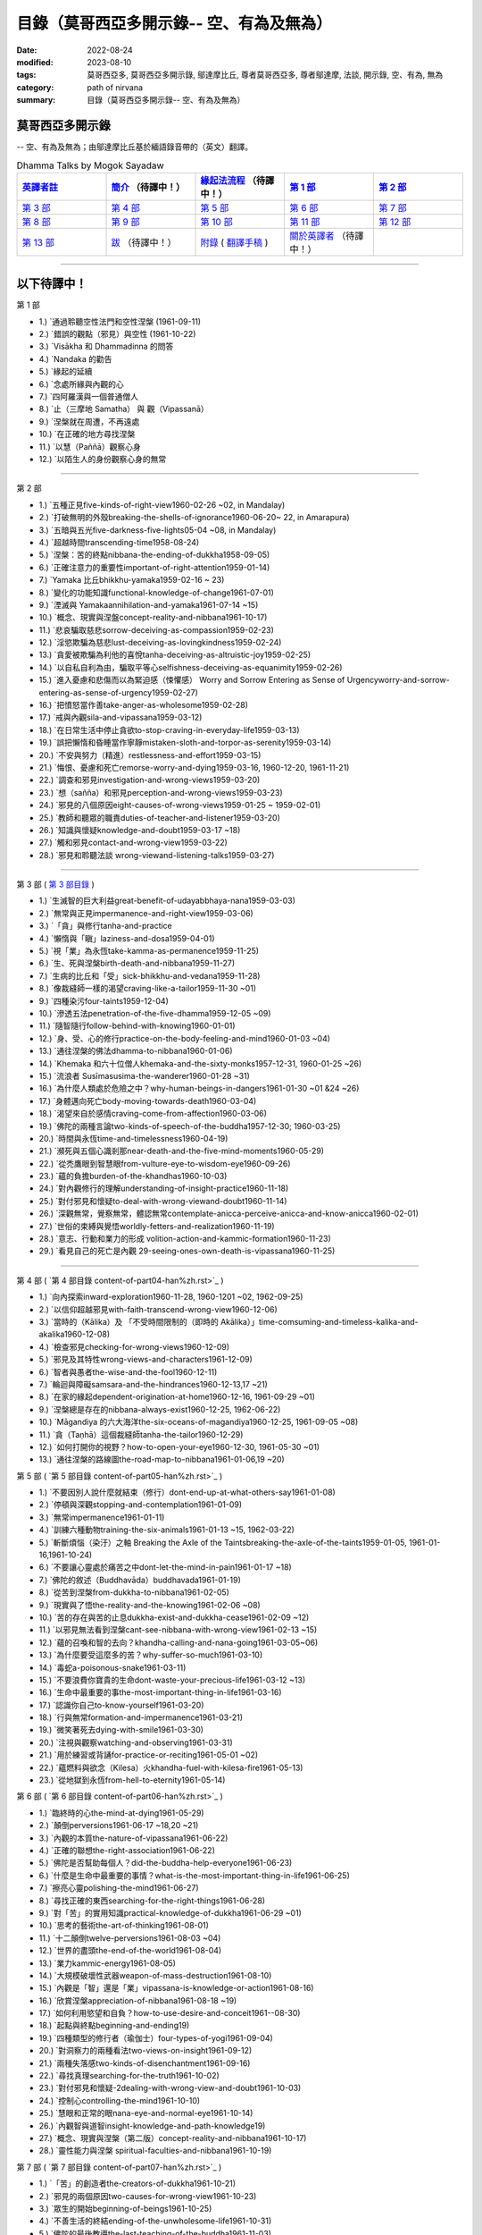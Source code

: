 ============================================
目錄（莫哥西亞多開示錄-- 空、有為及無為）
============================================

:date: 2022-08-24
:modified: 2023-08-10
:tags: 莫哥西亞多, 莫哥西亞多開示錄, 鄔達摩比丘, 尊者莫哥西亞多, 尊者鄔達摩, 法談, 開示錄, 空、有為, 無為
:category: path of nirvana
:summary: 目錄（莫哥西亞多開示錄-- 空、有為及無為）


莫哥西亞多開示錄
~~~~~~~~~~~~~~~~~~~

-- 空、有為及無為；由鄔達摩比丘基於緬語錄音帶的（英文）翻譯。

.. list-table:: Dhamma Talks by Mogok Sayadaw
   :widths: 20 20 20 20 20
   :header-rows: 1

   * - `英譯者註 <{filename}translator-notes-han%zh.rst>`__
     - `簡介 <{filename}introduction-han%zh.rst>`__  （待譯中！）
     - `緣起法流程 <{filename}da-process-han%zh.rst>`__ （待譯中！）
     - `第 1 部`_
     - `第 2 部`_ 
   * - `第 3 部`_
     - `第 4 部`_
     - `第 5 部`_
     - `第 6 部`_
     - `第 7 部`_
   * - `第 8 部`_
     - `第 9 部`_
     - `第 10 部`_
     - `第 11 部`_
     - `第 12 部`_
   * - `第 13 部`_
     - `跋 <{filename}postscript-han%zh.rst>`__ （待譯中！）
     - `附錄 <{filename}appendix-han%zh.rst>`__ ( `翻譯手稿 <{filename}../dhamma-talks-by-mogok-sayadaw/translation-manuscript%zh.rst>`__ )
     - `關於英譯者`_  （待譯中！）
     - 

---------------------------

以下待譯中！
~~~~~~~~~~~~~~

_`第 1 部`

- 1.) `通過聆聽空性法門和空性涅槃  (1961-09-11)

- 2.) `錯誤的觀點（邪見）與空性 (1961-10-22)

- 3.) `Visākha 和 Dhammadinna 的問答 

- 4.) `Nandaka 的勸告 

- 5.) `緣起的延續 

- 6.) `念處所緣與內觀的心 

- 7.) `四阿羅漢與一個普通僧人 

- 8.) `止（三摩地 Samatha） 與 觀（Vipassanā）

- 9.) `涅槃就在周遭，不再遠處 

- 10.) `在正確的地方尋找涅槃 

- 11.) `以慧（Paññā）觀察心身

- 12.) `以陌生人的身份觀察心身的無常 

------

_`第 2 部`

- 1.) `五種正見five-kinds-of-right-view1960-02-26 ~02, in Mandalay)

- 2.) `打破無明的外殼breaking-the-shells-of-ignorance1960-06-20~ 22, in Amarapura)

- 3.) `五暗與五光five-darkness-five-lights05-04 ~08, in Mandalay)

- 4.) `超越時間transcending-time1958-08-24)

- 5.) `涅槃：苦的終點nibbana-the-ending-of-dukkha1958-09-05)

- 6.) `正確注意力的重要性important-of-right-attention1959-01-14)

- 7.) `Yamaka 比丘bhikkhu-yamaka1959-02-16 ~ 23)

- 8.) `變化的功能知識functional-knowledge-of-change1961-07-01)

- 9.) `湮滅與 Yamakaannihilation-and-yamaka1961-07-14 ~15)

- 10.) `概念、現實與涅盤concept-reality-and-nibbana1961-10-17)

- 11.) `悲哀騙取慈悲sorrow-deceiving-as-compassion1959-02-23)

- 12.) `淫慾欺騙為慈悲lust-deceiving-as-lovingkindness1959-02-24)

- 13.) `貪愛被欺騙為利他的喜悅tanha-deceiving-as-altruistic-joy1959-02-25)

- 14.) `以自私自利為由，騙取平等心selfishness-deceiving-as-equanimity1959-02-26)

- 15.) `進入憂慮和悲傷而以為緊迫感（悚懼感） Worry and Sorrow Entering as Sense of Urgencyworry-and-sorrow-entering-as-sense-of-urgency1959-02-27)

- 16.) `把憤怒當作善take-anger-as-wholesome1959-02-28)

- 17.) `戒與內觀sila-and-vipassana1959-03-12)

- 18.) `在日常生活中停止貪欲to-stop-craving-in-everyday-life1959-03-13)

- 19.) `誤把懶惰和昏睡當作寧靜mistaken-sloth-and-torpor-as-serenity1959-03-14)

- 20.) `不安與努力（精進）restlessness-and-effort1959-03-15)

- 21.) `悔恨、憂慮和死亡remorse-worry-and-dying1959-03-16, 1960-12-20, 1961-11-21)

- 22.) `調查和邪見investigation-and-wrong-views1959-03-20)

- 23.) `想（sañña）和邪見perception-and-wrong-views1959-03-23)

- 24.) `邪見的八個原因eight-causes-of-wrong-views1959-01-25 ~ 1959-02-01)

- 25.) `教師和聽眾的職責duties-of-teacher-and-listener1959-03-20)

- 26.) `知識與懷疑knowledge-and-doubt1959-03-17 ~18)

- 27.) `觸和邪見contact-and-wrong-view1959-03-22)

- 28.) `邪見和聆聽法談 wrong-viewand-listening-talks1959-03-27)

------

_`第 3 部` ( `第 3 部目錄 <{filename}pt03-content-of-part03-han%zh.rst>`_ )

- 1.) `生滅智的巨大利益great-benefit-of-udayabbhaya-nana1959-03-03)

- 2.) `無常與正見impermanence-and-right-view1959-03-06)

- 3.) `「貪」與修行tanha-and-practice

- 4.) `懶惰與「瞋」laziness-and-dosa1959-04-01)

- 5.) `視「業」為永恆take-kamma-as-permanence1959-11-25)

- 6.) `生、死與涅槃birth-death-and-nibbana1959-11-27)

- 7.) `生病的比丘和「受」sick-bhikkhu-and-vedana1959-11-28)

- 8.) `像裁縫師一樣的渴望craving-like-a-tailor1959-11-30 ~01)

- 9.) `四種染污four-taints1959-12-04)

- 10.) `滲透五法penetration-of-the-five-dhamma1959-12-05 ~09)

- 11.) `隨智隨行follow-behind-with-knowing1960-01-01)

- 12.) `身、受、心的修行practice-on-the-body-feeling-and-mind1960-01-03 ~04)

- 13.) `通往涅槃的佛法dhamma-to-nibbana1960-01-06)

- 14.) `Khemaka 和六十位僧人khemaka-and-the-sixty-monks1957-12-31, 1960-01-25 ~26)

- 15.) `流浪者 Susīmasusima-the-wanderer1960-01-28 ~31)

- 16.) `為什麼人類處於危險之中？why-human-beings-in-dangers1961-01-30 ~01 &24 ~26)

- 17.) `身體邁向死亡body-moving-towards-death1960-03-04)

- 18.) `渴望來自於感情craving-come-from-affection1960-03-06)

- 19.) `佛陀的兩種言論two-kinds-of-speech-of-the-buddha1957-12-30; 1960-03-25)

- 20.) `時間與永恆time-and-timelessness1960-04-19)

- 21.) `瀕死與五個心識剎那near-death-and-the-five-mind-moments1960-05-29)

- 22.) `從禿鷹眼到智慧眼from-vulture-eye-to-wisdom-eye1960-09-26)

- 23.) `蘊的負擔burden-of-the-khandhas1960-10-03)

- 24.) `對內觀修行的理解understanding-of-insight-practice1960-11-18)

- 25.) `對付邪見和懷疑to-deal-with-wrong-viewand-doubt1960-11-14)

- 26.) `深觀無常，覺察無常，體認無常contemplate-anicca-perceive-anicca-and-know-anicca1960-02-01)

- 27.) `世俗的束縛與覺悟worldly-fetters-and-realization1960-11-19)

- 28.) `意志、行動和業力的形成 volition-action-and-kammic-formation1960-11-23)

- 29.) `看見自己的死亡是內觀 29-seeing-ones-own-death-is-vipassana1960-11-25)

------

_`第 4 部` ( `第 4 部目錄 content-of-part04-han%zh.rst>`_ )

- 1.) `向內探索inward-exploration1960-11-28, 1960-1201 ~02, 1962-09-25)

- 2.) `以信仰超越邪見with-faith-transcend-wrong-view1960-12-06)

- 3.) `當時的（Kālika）及 「不受時間限制的（即時的 Akālika）」time-comsuming-and-timeless-kalika-and-akalika1960-12-08)

- 4.) `檢查邪見checking-for-wrong-views1960-12-09)

- 5.) `邪見及其特性wrong-views-and-characters1961-12-09)

- 6.) `智者與愚者the-wise-and-the-fool1960-12-11)

- 7.) `輪迴與障礙samsara-and-the-hindrances1960-12-13,17 ~21)

- 8.) `在家的緣起dependent-origination-at-home1960-12-16, 1961-09-29 ~01)

- 9.) `涅槃總是存在的nibbana-always-exist1960-12-25, 1962-06-22)

- 10.) `Māgandiya 的六大海洋the-six-oceans-of-magandiya1960-12-25, 1961-09-05 ~08)

- 11.) `貪（Taṇhā）這個裁縫師tanha-the-tailor1960-12-29)

- 12.) `如何打開你的視野？how-to-open-your-eye1960-12-30, 1961-05-30 ~01)

- 13.) `通往涅槃的路線圖the-road-map-to-nibbana1961-01-06,19 ~20)

_`第 5 部` ( `第 5 部目錄 content-of-part05-han%zh.rst>`_ )

- 1.) `不要因別人說什麼就結束（修行）dont-end-up-at-what-others-say1961-01-08)

- 2.) `停頓與深觀stopping-and-contemplation1961-01-09)

- 3.) `無常impermanence1961-01-11)

- 4.) `訓練六種動物training-the-six-animals1961-01-13 ~15, 1962-03-22)

- 5.) `斬斷煩惱（染汙）之軸 Breaking the Axle of the Taintsbreaking-the-axle-of-the-taints1959-01-05, 1961-01-16,1961-10-24)

- 6.) `不要讓心靈處於痛苦之中dont-let-the-mind-in-pain1961-01-17 ~18)

- 7.) `佛陀的敘述（Buddhavāda）buddhavada1961-01-19)

- 8.) `從苦到涅槃from-dukkha-to-nibbana1961-02-05)

- 9.) `現實與了悟the-reality-and-the-knowing1961-02-06 ~08)

- 10.) `苦的存在與苦的止息dukkha-exist-and-dukkha-cease1961-02-09 ~12)

- 11.) `以邪見無法看到涅槃cant-see-nibbana-with-wrong-view1961-02-13 ~15)

- 12.) `蘊的召喚和智的去向？khandha-calling-and-nana-going1961-03-05~06)

- 13.) `為什麼要受這麼多的苦？why-suffer-so-much1961-03-10)

- 14.) `毒蛇a-poisonous-snake1961-03-11)

- 15.) `不要浪費你寶貴的生命dont-waste-your-precious-life1961-03-12 ~13)

- 16.) `生命中最重要的事the-most-important-thing-in-life1961-03-16)

- 17.) `認識你自己to-know-yourself1961-03-20)

- 18.) `行與無常formation-and-impermanence1961-03-21)

- 19.) `微笑著死去dying-with-smile1961-03-30)

- 20.) `注視與觀察watching-and-observing1961-03-31)

- 21.) `用於練習或背誦for-practice-or-reciting1961-05-01 ~02)

- 22.) `蘊燃料與欲念（Kilesa）火khandha-fuel-with-kilesa-fire1961-05-13)

- 23.) `從地獄到永恆from-hell-to-eternity1961-05-14)

_`第 6 部` ( `第 6 部目錄 content-of-part06-han%zh.rst>`_ )

- 1.) `臨終時的心the-mind-at-dying1961-05-29)

- 2.) `顛倒perversions1961-06-17 ~18,20 ~21)

- 3.) `內觀的本質the-nature-of-vipassana1961-06-22)

- 4.) `正確的聯想the-right-association1961-06-22)

- 5.) `佛陀是否幫助每個人？did-the-buddha-help-everyone1961-06-23)

- 6.) `什麼是生命中最重要的事情？what-is-the-most-important-thing-in-life1961-06-25)

- 7.) `擦亮心靈polishing-the-mind1961-06-27)

- 8.) `尋找正確的東西searching-for-the-right-things1961-06-28)

- 9.) `對「苦」的實用知識practical-knowledge-of-dukkha1961-06-29 ~01)

- 10.) `思考的藝術the-art-of-thinking1961-08-01)

- 11.) `十二顛倒twelve-perversions1961-08-03 ~04)

- 12.) `世界的盡頭the-end-of-the-world1961-08-04)

- 13.) `業力kammic-energy1961-08-05)

- 14.) `大規模破壞性武器weapon-of-mass-destruction1961-08-10)

- 15.) `內觀是「智」還是「業」vipassana-is-knowledge-or-action1961-08-16) 

- 16.) `欣賞涅槃appreciation-of-nibbana1961-08-18 ~19)

- 17.) `如何利用慾望和自負？how-to-use-desire-and-conceit1961--08-30)

- 18.) `起點與終點beginning-and-ending19)

- 19.) `四種類型的修行者（瑜伽士）four-types-of-yogi1961-09-04)

- 20.) `對洞察力的兩種看法two-views-on-insight1961-09-12)

- 21.) `兩種失落感two-kinds-of-disenchantment1961-09-16)

- 22.) `尋找真理searching-for-the-truth1961-10-02)

- 23.) `對付邪見和懷疑-2dealing-with-wrong-view-and-doubt1961-10-03)

- 24.) `控制心controlling-the-mind1961-10-10)

- 25.) `慧眼和正常的眼nana-eye-and-normal-eye1961-10-14)

- 26.) `內觀智與道智insight-knowledge-and-path-knowledge19)

- 27.) `概念、現實與涅槃（第二版）concept-reality-and-nibbana1961-10-17)

- 28.) `靈性能力與涅槃 spiritual-faculties-and-nibbana1961-10-19)

_`第 7 部` ( `第 7 部目錄 content-of-part07-han%zh.rst>`_ )

- 1.) `「苦」的創造者the-creators-of-dukkha1961-10-21)

- 2.) `邪見的兩個原因two-causes-for-wrong-view1961-10-23)

- 3.) `眾生的開始beginning-of-beings1961-10-25)

- 4.) `不善生活的終結ending-of-the-unwholesome-life1961-10-31)

- 5.) `佛陀的最後教導the-last-teaching-of-the-buddha1961-11-03)

- 6.) `隱藏的寶藏hidden-treasure1961-11-16)

- 7.) `人類的無價之寶priceless-treasure-of-mankind1961-11-16)

- 8.) `與「法」相一致in-accordance-with-the-dhamma1961-11-16)

- 9.) `正確地執行布施perform-adana-properly1961-11-22)

- 10.) `布施和「苦」的結束dana-and-the-ending-of-dukkha1961-11-22)

- 11.) `兩個地獄的守護者two-guardians-of-hells1961-11-23)

- 12.) `不能依賴外部力量cannot-rely-on-the-outside-power1961-11-23)

- 13.) `「苦」與「苦」的結束dukkha-and-the-end-of-dukkha1961-11-24)

- 14.) `「受」的重要性importance-of-feeling1961-11-25)

- 15.) `「貪 Tanhā」與「業 Kamma」craving-and-action1961-11-28)

- 16.) `三杯藥和瘋狂的眾生three-cups-of-medicine-and-the-crazy-beings1961-11-30)

- 17.) `「入流者」與顛倒stream-enterer-and-the-inversions1961-11-30)

- 18.) `打破（輪迴緣起的）軸環breaking-the-collar1961-11-30)

- 19.) `可怕的邪見frightening-wrong-view1961-12-05)

- 20.) `如何償還你的債務？how-to-pay-your-debts1961-12-07)

- 21.) `佛教徒有邪見嗎？do-buddhists-have-wrong-views1961-12-06)

- 22.) `慈悲為懷的邪見compassion-with-wrong-view1961-12-08)

- 23.) `智者與愚者之路the-paths-of-the-wise-and-the-fool1961-12-10)

- 24.) `尋找源頭searching-for-the-source1961-12-11)

- 25.) `經典中的三種「智」three-knowledges-in-the-suttas1961-12-15)

- 26.) `佛陀的教誨the-doctrine-of-the-buddha1961-12-16)

- 27.) `不明智的專注和痛苦unwise-attention-and-sufferings1961-12-17)

- 28.) `「渴望」戰勝了「行」 craving-overrules-actions1961-12-18)

- 29.) `有條件的（「有為」）和無條件的（「無為」） 29-conditioned-and-unconditioned1962-02-22)

_`第 8 部` ( `第 8 部目錄 content-of-part08-han%zh.rst>`_ )

- 1.) `三言兩語three-worlds1962-02-15 ~21)

- 2.) `你是智者還是愚者？are-you-the-wise-or-the-fool1962-03-05,06)

- 3.) `法的力量power-of-the-dhamma1962-03-14)

- 4.) `通往涅槃而無新業to-nibbana-without-new-kammas1962-03-15)

- 5.) `過失與痛苦negligence-and-suffering1962-03-23,24)

- 6.) `關於無我on-anatta1962-04-18,19)

- 7.) `沒有了悟的兩個原因two-causes-of-no-realization1962-04-21)

- 8.) `從具「貪（Tanhā）」和「（我）慢（Māna）」到涅槃with-tanha-and-mana-to-nibbana1962-05-13)

- 9.) `輪迴的延伸extension-of-samsara1962-05-15)

- 10.) `被煩惱削弱（的心），就沒有真正的幸福with-kilesa-sap-no-real-happiness1962-05-29)

- 11.) `不明智的專注和祈禱unwise-attention-and-prayers1962-06-04)

- 12.) `真理在蘊當中truth-is-in-the-khandha1962-06-15)

- 13.) `涅槃是最重要的幸福nibbana-is-the-foremost-happiness1962-06-15)

- 14.) `對自己要有慈悲心和智慧to-has-compassion-and-wisdom-for-oneself1962-06-16)

- 15.) `關於「心」about-the-mind1962-06-17)

- 16.) `關於「涅槃」on-nibbana1962-06-18)

- 17.) `兩種不同的「法」two-different-dhammas1962-06-20)

- 18.) `兩種對真理的智慧two-knowledges-of-the-truth1962-06-21)

- 19.) `正確的聯想-2right-association1962-06-22)

- 20.) `了悟真理的重要性importance-of-knowing-the-truth1962-07-08)

- 21.) `對佛教徒的回答answer-to-a-buddhist1962-07-10)

- 22.) `通往涅槃的三個步驟three-steps-to-nibbana1962-07-08 ~10)

- 23.) `對《涅槃》的邪見wrong-view-on-nibbana1962-07-11, 12)

_`第 9 部` ( `第 9 部目錄 content-of-part09-han%zh.rst>`_ )

- 1.) `錯誤知識的危險the-dangers-of-wrong-knowledge1962-07-31)

- 2.) `不衝突和不執著non-conflict-and-non-attachment1962-08-08)

- 3.) `用深觀來發展development-with-contemplation1962-08-08)

- 4.) `骨山與血海mountains-of-bones-and-oceans-of-blood1962-09-02 ~03)

- 5.) `涅槃的比喻a-simile-for-nibbana1962-09-07)

- 6.) `深觀無我contemplation-on-anatta1962-09-16)

- 7.) `染污（煩惱）的止息cessation-of-the-taints1962-09-19)

- 8.) `你在崇拜邪見嗎？are-you-worshipping-wrong-views1962-09-20)

- 9.) `身和心的痛苦body-and-mental-pains1962-09-22)

- 10.) `如何覺知感受而死？how-to-die-with-feelings1962-09-23,24)

- 11.) `應該知道自己的價值should-know-ones-value1962-09-26)

- 12.) `誤以為是涅槃mistaken-with-nibbana1962-10-04 ~05)

- 13.) `依靠法，不依靠外部力量rely-on-dhamma-not-outside-power1962-10-07)

- 14.) `兇手the-murderers1962-10-08)

- 15.) `愛上「苦」fall-in-love-with-dukkha1962-10-09)

- 16.) `為什麼成為眾生？why-become-living-beings1962-10-09)

- 17.) `對猴子的迷戀disenchantment-with-the-monkey1962-10-10)

- 18.) `如何進行布施how-to-perform-dana1962-10-12)

- 19.) `堅守真正可靠的法staying-with-the-truly-reliable-dhamma1962-10-15)

- 20.) `關於內觀（觀禪）修行on-vipassana-bhavana1961-09-01 ~02)

- 21.) `關於業的邪見wrong-view-on-kamma1961-09-21,22)

- 22.) `大「苦」的根源the-source-of-great-sufferings1961-10-04)

- 23.) `無常的重要性the-important-of-aniccano date)

- 24.) `以智行善業wholesome-kamma-with-knowledge1960-12-09)

- 25.) `邪見、苦與涅槃wrong-view-dukkha-and-nibbana1960-10-10)

- 26.) `「苦」之真理的重要性importance-of-the-truth-of-dukkha1960-12-11)

- 27.) `從無明到「智」from-ignorance-to-knowledge1960-12-12)

_`第 10 部` ( `第 10 部目錄 content-of-part10-han%zh.rst>`_ )

- 1.) `中道the-middle-way1960-12-13)

- 2.) `及時糾正自己的錯誤correct-ones-mistakes-in-time1960-12-18)

- 3.) `你是個傻瓜嗎？are-you-a-fool1960-12-18)

- 4.) `我們的凶手our-murderers1960-12-25)

- 5.) `四聖諦the-four-noble-truths1957-12-06 ~25)

- 6.) `用智慧償還你的債務pay-your-debts-with-knowledge1960-12-28)

- 7.) `保護好你的心protecting-your-mind1960-12-31)

- 8.) `創造者：欺騙的心the-creator-the-deceitful-mind1961-01-01 ~05)

- 9.) `明智的注意和努力wise-attention-and-effort1961-01-09)

- 10.) `鐵鏽侵蝕著鐵rust-corrodes-the-iron1961-01-10)

- 11.) `以一法通向涅槃to-nibbana-with-one-dhamma1961-01-11)

- 12.) `以止息達到涅槃to-nibbana-with-stopping1961-01-12)

- 13.) `真正的避難所（皈依）true-refuge1961-01-14)

- 14.) `疾病的身體the-diseased-body1961-01-15)

- 15.) `三摩地（止禪 Samadhi）的重要性importance-of-samadhi1961-01-16)

- 16.) `渴望與「苦」craving-and-suffering1961-01-21)

- 17.) `履行自己的職責fulfilling-ones-duty1961-05-27)

- 18.) `無常與無染impermanent-and-taintless1960-05-30)

- 19.) `「苦」與涅槃dukkha-and-nibbana1960-06-24)

- 20.) `如何思考？how-to-think1960-07-01)

- 21.) `四個涅槃four-nibbanas1960-07-01)

- 22.) `論內觀智on-insight-knowledge1960-11-27)

_`第 11 部` ( `第 11 部目錄 content-of-part11-han%zh.rst>`_ )

- 1.) `沒有閒工夫是用來受苦的no-free-time-is-for-sufferings1961-02-04)

- 2.) `誰是你的創造者？who-is-your-creator1961-02-16)

- 3.) `什麼是最重要的事？what-is-the-most-important-thing1961-03-19)

- 4.) `存在與不存在的過程process-of-existing-and-not-existing1961-08-16)

- 5.) `世界的盡頭（B）the-end-of-the-world-b1961-10-28)

- 6.) `為什麼有這麼多屍體？why-so-many-corpses1961-12-29)

- 7.) `布施和涅槃dana-and-nibbana1961-12-05)

- 8.) `為死亡而修行practicing-for-dying1962-08-11 ~12)

- 9.) `以清淨心見涅槃seeing-nibbana-with-the-pure-mind1962-08-23)

- 10.) `死亡的兩種方式two-ways-of-dying1962-08-29)

- 11.) `依賴是動搖的dependency-is-wavering

- 12.) `造物主the-creator

- 13.) `沒有靈魂，只有內在的本性not-a-soul-only-an-intrinsic-nature

- 14.) `為什麼不能辨別苦why-cannot-discern-dukkha

- 15.) `成為和不成為becoming-and-not-becoming

- 16.) `不要在無明中生存和死亡dont-Live-and-die-with-ignorance

- 17.) `明智的專注和智慧wise-attention-and-wisdom

- 18.) `人類的角色human-characters

- 19.) `不再成為狗not-becoming-dog-again

- 20.) `難知的「苦」和「受」difficult-to-know-dukkha-and-vedana

- 21.) `與「邪見 Diṭṭhi」繩索結合，被「貪 Taṇhā」水帶走 and Carrying Away by Taṇhā Waterbond-with-ditthi-rope-and-carrying-away-by-tanha-water

- 22.) `「內觀」前祛除邪見dispelling-ditthi-before-insight

- 23.) `高貴的生活和修行a-noble-life-and-practice

- 24.) `有為的現象conditioned-phenomena

- 25.) `只修行一個practice-only-one

- 26.) `主動心的欺騙deceiving-by-the-active-mind

- 27.) `卑鄙和高尚的探索ignoble-and-noble-searches

_`第 12 部` ( `第 12 部目錄 content-of-part12-han%zh.rst>`_ )

- 1.) `「蘊 Khandha」燃料、「雜染 Kilesa」火和涅槃khandha-fuel-kilesa-fire-and-nibbana

- 2.) `「苦 Dukkha」的穿透penetration-of-dukkha1956-10-15)

- 3.) `「法」及「隨法 Anudhamma」dhamma-and-anudhamma1956) (no date but year noted)

- 4.) `「緣起（依存的產生）」和四聖諦dependent-arising-and-the-four-noble-truths

- 5.) `「緣起」和「煩惱、染汙 Taints」dependent-arising-and-the-taints

- 6.) `（世間）俗人無法逃避的危險dangers-that-the-worldlings-cannot-escape

- 7.) `就只是內在本質 Just Intrinsic Naturejust-intrinsic-nature

- 8.) `無明與渴求ignorance-and-craving

- 9.) `人人都是小偷everyone-is-a-thief

- 10.) `概念、真理和明智的專注concept-reality-and-wise-attention

- 11.) `簡單而直接（2）simple-and-direct

- 12.) `每個人的內觀insight-for-everyone

- 13.) `死與不死dying-and-undying

- 14.) `負擔沉重的「蘊」burdened-khandha

- 15.) `時間與永恆-2time-and-timeless

- 16.) `死亡、輪迴和涅槃dying-samsara-and-nibbana

- 17.) `不要迷失在「苦」中donot-get-lost-in-sufferings

- 18.) `第一講的三個「智」three-knowledges-of-the-first-discourse

- 19.) `關於死亡的指引instruction-on-dying

- 20.) `不要浪費你寶貴的時間donot-waste-your-precious-times

- 21.) `「非聖法 ignoble dhamma」 的危險dangers-of-ignoble-dhamma

- 22.) `真正的佛法和假冒的佛法true-dhamma-and-counterfeit-dhamma

- 23.) `時間的超越transcending-of-time

_`第 13 部` ( `第 13 部目錄 content-of-part13-han%zh.rst>`_ )

- 1.) `真正的救世主the-real-saviour1961-07-28)

- 2.) `應該同情自己should-have-sympathy-for-oneself1961-10-07~08)

- 3.) `無常和瞬間涅槃的重要性importance-of-anicca-and-momentary-nibbana1961-10-11)

- 4.) `在無明中成長grown-up-with-ignorance1961-10-18)

- 5.) `無怨無悔與微笑之道the-way-of-no-grimace-and-smile1961-11-15)

- 6.) `人的故事和他的愚蠢man-s-story-and-his-stupidity1961-11-27)

- 7.) `人，帶著「雜染煩惱 Kilesa」這個疾病卻快樂man-happy-with-kilesa-diseases1961-11-27)

- 8.) `與殺手相愛fall-in-love-with-the-killer1961-12-19~20)

- 9.) `每個人都是陌生人everyone-is-a-stranger1962-03-12)

- 10.) `動搖與不動搖wavering-and-not-wavering1962-05-05~06)

- 11.) `這麼多的藉口so-many-excuses1962-06-09)

- 12.) `隱藏的涅槃the-hidden-nibbana1962-09-28)

- 13.) `一個有四個主人的奴隸a-slave-with-four-masters1960-12-18)

- 14.) `扭曲的盲人the-blind-with-distortions1960-12-20)

- 15.) `論喜愛感官享受on-sensuality1960-12-21)

- 16.) `是你的觀點還是佛的觀點？is-it-your-view-or-the-buddha-s-view1960-12-24)

- 17.) `貪欲的危險the-danger-of-craving1960-10-05)

- 18.) `發生的一切是「無我」嗎？Is Everything That Happens Anatta?is-everything-that-happens-anatta1960-12-30)

- 19.) `人類的危險human-perils1961-01-08)

- 20.) `救世主—「無常智」anicca-nana-the-saviour1961-01-10)

- 21.) `真正的皈依處（避難所）—上帝或佛法？true-refuge-god-or-dhamma1961-01-14)

- 22.) `生與死的藝術the-art-of-living-and-dying1961-09-25~30)

- 23.) `養成習慣修行的重要性importance-of-habitual-practice1961-10-20)

- 24.) `只有「苦」存在only-dukkha-exists1961-10-28)

- 25.) `證入涅槃的波羅蜜perfection-for-nibbana

- 26.) `快樂涅槃（Sukha Nibbāna）sukha-nibbanaIn 1954)

- 27.) `以「三智」見升華ascending-with-three-knowledges

- 28.) `成就與八種過失 

- 29.) `「苦」的本質

- 30.) `最可怕的危險

- 31.) `「苦聖諦」的重要性

- 32.) `處理五力（五種精神能力）和五種障礙

- 33.) `最危險的敵人

----

_`關於英譯者`: 請 `點此 <{filename}dhamma-talks-by-mogok-sayadaw-about-the-translator-han%zh.rst>`_

------

更新：西元 2023-08-10

------

- 尊者 鄔達摩比丘出版品 `目錄 <{filename}../publication-of-ven-uttamo-han%zh.rst>`__ 


..
  2023-08-10 del:emptiness-dhamma-and-emptiness-nibbana-han%zh.rst>`_ etc.

  2022-08-28 finish titles & del: 中譯者聲明 & 據英譯者—鄔達摩比丘交待 which moved on footer 
  2022-08-24 create rst; post on 08-26; 以下待譯中！
